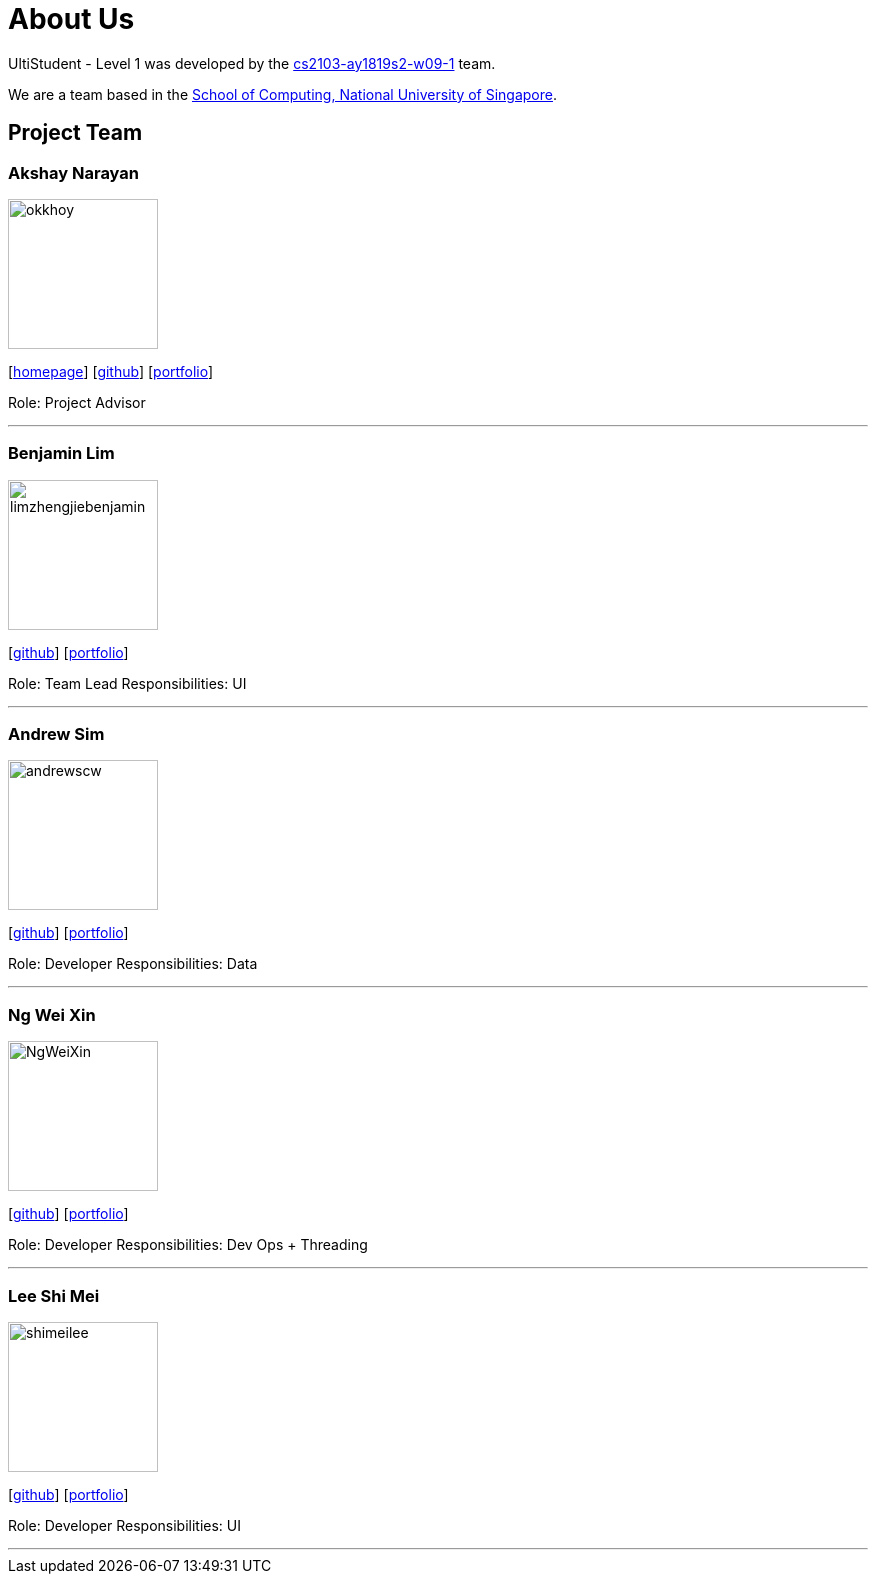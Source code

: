 = About Us
:site-section: AboutUs
:relfileprefix: team/
:imagesDir: images
:stylesDir: stylesheets

UltiStudent - Level 1 was developed by the https://github.com/orgs/cs2103-ay1819s2-w09-1/teams[cs2103-ay1819s2-w09-1] team. +

We are a team based in the http://www.comp.nus.edu.sg[School of Computing, National University of Singapore].


== Project Team

=== Akshay Narayan
image::okkhoy.png[width="150", align="left"]
{empty}[http://www.comp.nus.edu.sg/~anarayan[homepage]] [https://github.com/okkhoy[github]] [<<Akshay Narayan#, portfolio>>]

Role: Project Advisor

'''

=== Benjamin Lim
image::limzhengjiebenjamin.png[width="150", align="left"]
{empty}[http://github.com/LimZhengJieBenjamin[github]] [<<limzhengjiebenjamin#, portfolio>>]

Role: Team Lead
Responsibilities: UI

'''

=== Andrew Sim
image::andrewscw.png[width="150", align="left"]
{empty}[http://github.com/andrewscw[github]] [<<andrewscw#, portfolio>>]

Role: Developer
Responsibilities: Data

'''

=== Ng Wei Xin
image::NgWeiXin.png[width="150", align="left"]
{empty}[http://github.com/NgWeiXin[github]] [<<NgWeiXin#, portfolio>>]

Role: Developer
Responsibilities: Dev Ops + Threading

'''

=== Lee Shi Mei
image::shimeilee.png[width="150", align="left"]
{empty}[http://github.com/shimeilee[github]] [<<shimeilee#, portfolio>>]

Role: Developer
Responsibilities: UI

'''

